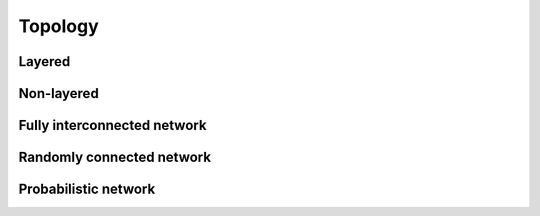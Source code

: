 .. _Users-Topology:

Topology
========

.. figure:: ../images/topology_layered.png


.. figure:: ../images/topology_nonlayered.png

Layered
------------------

Non-layered
------------------------

Fully interconnected network
----------------------------

Randomly connected network
--------------------------

Probabilistic network
---------------------

